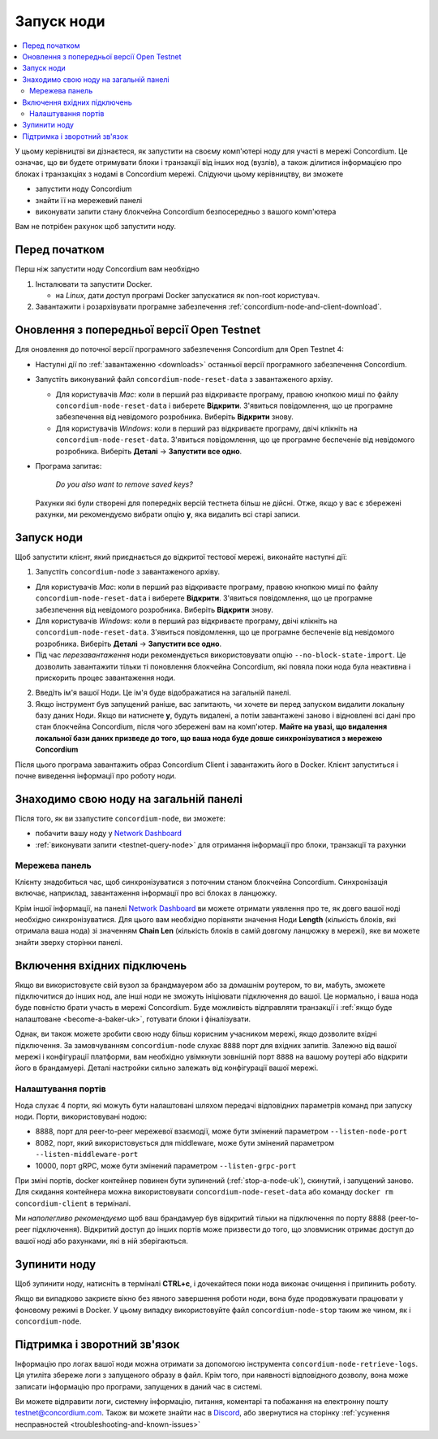 .. _`Network Dashboard`: https://dashboard.testnet.concordium.com/
.. _Discord: https://discord.gg/xWmQ5tp

.. _run-a-node-uk:

===========
Запуск ноди
===========

.. contents::
   :local:
   :backlinks: none

У цьому керівництві ви дізнаєтеся, як запустити на своєму комп'ютері ноду для участі в мережі Concordium.
Це означає, що ви будете отримувати блоки і транзакції від інших нод (вузлів), а також ділитися інформацією про блоках і транзакціях з нодамі в Concordium мережі.
Слідуючи цьому керівництву, ви зможете

-  запустити ноду Concordium
-  знайти її на мережевий панелі
-  виконувати запити стану блокчейна Concordium безпосередньо з вашого комп'ютера

Вам не потрібен рахунок щоб запустити ноду.

Перед початком
==============

Перш ніж запустити ноду Concordium вам необхідно

1. Інсталювати та запустити Docker.

   -  на *Linux*, дати доступ програмі Docker запускатися як non-root користувач.

2. Завантажити і розархівувати програмне забезпечення :ref:`concordium-node-and-client-download`.

Оновлення з попередньої версії Open Testnet
===========================================

Для оновлення до поточної версії програмного забезпечення Concordium для Open Testnet 4:

-  Наступні дії по :ref:`завантаженню <downloads>` останньої версії програмного забезпечення Concordium.

-  Запустіть виконуваний файл ``concordium-node-reset-data`` з завантаженого архіву.

   -  Для користувачів *Mac*: коли в перший раз відкриваєте програму, правою кнопкою миші по файлу ``concordium-node-reset-data`` і виберете **Відкрити**.
      З'явиться повідомлення, що це програмне забезпечення від невідомого розробника. Виберіть **Відкрити** знову.
   -  Для користувачів *Windows*: коли в перший раз відкриваєте програму, двічі клікніть на ``concordium-node-reset-data``.
      З'явиться повідомлення, що це програмне беспеченіе від невідомого розробника. Виберіть **Деталі** → **Запустити все одно**.

-  Програма запитає:

      *Do you also want to remove saved keys?*

   Рахунки які були створені для попередніх версій тестнета більш не дійсні.
   Отже, якщо у вас є збережені рахунки, ми рекомендуємо вибрати опцію **y**, яка видалить всі старі записи.

.. _running-a-node-uk:

Запуск ноди
==============

Щоб запустити клієнт, який приєднається до відкритої тестової мережі, виконайте наступні дії:

1. Запустіть ``concordium-node`` з завантаженого архіву.

-  Для користувачів *Mac*: коли в перший раз відкриваєте програму, правою кнопкою миші по файлу ``concordium-node-reset-data`` і виберете **Відкрити**.
   З'явиться повідомлення, що це програмне забезпечення від невідомого розробника. Виберіть **Відкрити** знову.
-  Для користувачів *Windows*: коли в перший раз відкриваєте програму, двічі клікніть на ``concordium-node-reset-data``.
   З'явиться повідомлення, що це програмне беспеченіе від невідомого розробника. Виберіть **Деталі** → **Запустити все одно**.
-  Під час *перезавантаження* ноди рекомендується використовувати опцію ``--no-block-state-import``.
   Це дозволить завантажити тільки ті поновлення блокчейна Concordium, які повяла поки нода була неактивна і прискорить процес завантаження ноди.

2. Введіть ім'я вашої Ноди. Це ім'я буде відображатися на загальній панелі.

3. Якщо інструмент був запущений раніше, вас запитають, чи хочете ви перед запуском видалити локальну базу даних Ноди.
   Якщо ви натиснете **y**, будуть видалені, а потім завантажені заново і відновлені всі дані про стан блокчейна Concordium, після чого збережені вам на комп'ютер.
   **Майте на увазі, що видалення локальної бази даних призведе до того, що ваша нода буде довше синхронізуватися з мережею Concordium**

Після цього програма завантажить образ Concordium Client і завантажить його в Docker.
Клієнт запуститься і почне виведення інформації про роботу ноди.

Знаходимо свою ноду на загальній панелі
=======================================

Після того, як ви ззапустите ``concordium-node``, ви зможете:

-  побачити вашу ноду у `Network Dashboard`_
-  :ref:`виконувати запити <testnet-query-node>` для отримання інформації про блоки, транзакції та рахунки

Мережева панель
---------------

Клієнту знадобиться час, щоб синхронізуватися з поточним станом блокчейна Concordium.
Синхронізація включає, наприклад, завантаження інформації про всі блоках в ланцюжку.

Крім іншої інформації, на панелі `Network Dashboard`_ ви можете отримати уявлення про те, як довго вашої ноді необхідно синхронізуватися.
Для цього вам необхідно порівняти значення Ноди **Length** (кількість блоків, які отримала ваша нода) зі значенням **Chain Len** (кількість блоків в самій довгому ланцюжку в мережі),
яке ви можете знайти зверху сторінки панелі.

Включення вхідних підключень
============================

Якщо ви використовуєте свій вузол за брандмауером або за домашнім роутером,
то ви, мабуть, зможете підключитися до інших нод, але інші ноди не зможуть ініціювати підключення до вашої.
Це нормально, і ваша нода буде повністю брати участь в мережі Concordium.
Буде можливість відправляти транзакції і :ref:`якщо буде налаштоване <become-a-baker-uk>`, готувати блоки і фіналізувати.

Однак, ви також можете зробити свою ноду більш корисним учасником мережі, якщо дозволите вхідні підключення.
За замовчуванням ``concordium-node`` слухає ``8888`` порт для вхідних запитів.
Залежно від вашої мережі і конфігурації платформи, вам необхідно увімкнути зовнішній порт ``8888`` на вашому роутері або відкрити його в брандамуері.
Деталі настройки сильно залежать від конфігурації вашої мережі.

Налаштування портів
-------------------

Нода слухає 4 порти, які можуть бути налаштовані шляхом передачі відповідних параметрів команд при запуску ноди. Порти, використовувані нодою:

-  8888, порт для peer-to-peer мережевої взаємодії, може бути змінений параметром ``--listen-node-port``
-  8082, порт, який використовується для middleware, може бути змінений параметром ``--listen-middleware-port``
-  10000, порт gRPC, може бути змінений параметром ``--listen-grpc-port``

При зміні портів, docker контейнер повинен бути зупинений (:ref:`stop-a-node-uk`), скинутий, і запущений заново.
Для скидання контейнера можна використовувати ``concordium-node-reset-data`` або команду ``docker rm concordium-client`` в терміналі.

Ми *наполегливо рекомендуємо* щоб ваш брандамуер був відкритий тільки на підключення по порту 8888 (peer-to-peer підключення).
Відкритий доступ до інших портів може призвести до того, що зловмисник отримає доступ до вашої ноді або рахунками, які в ній зберігаються.

.. _stop-a-node-uk:

Зупинити ноду
=============

Щоб зупинити ноду, натисніть в терміналі **CTRL+c**, і дочекайтеся поки нода виконає очищення і припинить роботу.

Якщо ви випадково закриєте вікно без явного завершення роботи ноди, вона буде продовжувати працювати у фоновому режимі в Docker.
У цьому випадку використовуйте файл ``concordium-node-stop`` таким же чином, як і ``concordium-node``.

Підтримка і зворотний зв'язок
=============================

Інформацію про логах вашої ноди можна отримати за допомогою інструмента ``concordium-node-retrieve-logs``.
Ця утиліта збереже логи з запущеного образу в файл. Крім того, при наявності відповідного дозволу, вона може записати інформацію про програми, запущених в даний час в системі.

Ви можете відправити логи, системну інформацію, питання, коментарі та побажання на електронну пошту testnet@concordium.com.
Також ви можете знайти нас в `Discord`_, або звернутися на сторінку :ref:`усунення несправностей <troubleshooting-and-known-issues>`
